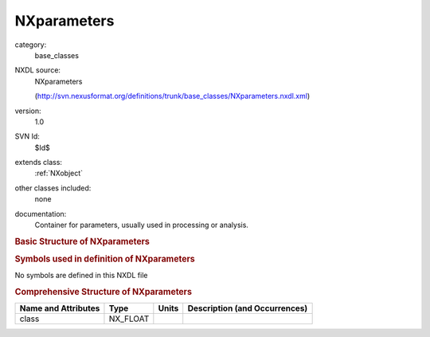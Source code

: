 ..  _NXparameters:

############
NXparameters
############

.. index::  ! . NXDL base_classes; NXparameters

category:
    base_classes

NXDL source:
    NXparameters
    
    (http://svn.nexusformat.org/definitions/trunk/base_classes/NXparameters.nxdl.xml)

version:
    1.0

SVN Id:
    $Id$

extends class:
    :ref:`NXobject`

other classes included:
    none

documentation:
    Container for parameters, usually used in processing or analysis.
    


.. rubric:: Basic Structure of **NXparameters**

.. code-block:: text
    :linenos:
    
    NXparameters (base class, version 1.0)
      term:NX_CHAR
        @units
    

.. rubric:: Symbols used in definition of **NXparameters**

No symbols are defined in this NXDL file





.. rubric:: Comprehensive Structure of **NXparameters**

+---------------------+----------+-------+-------------------------------+
| Name and Attributes | Type     | Units | Description (and Occurrences) |
+=====================+==========+=======+===============================+
| class               | NX_FLOAT | ..    | ..                            |
+---------------------+----------+-------+-------------------------------+
